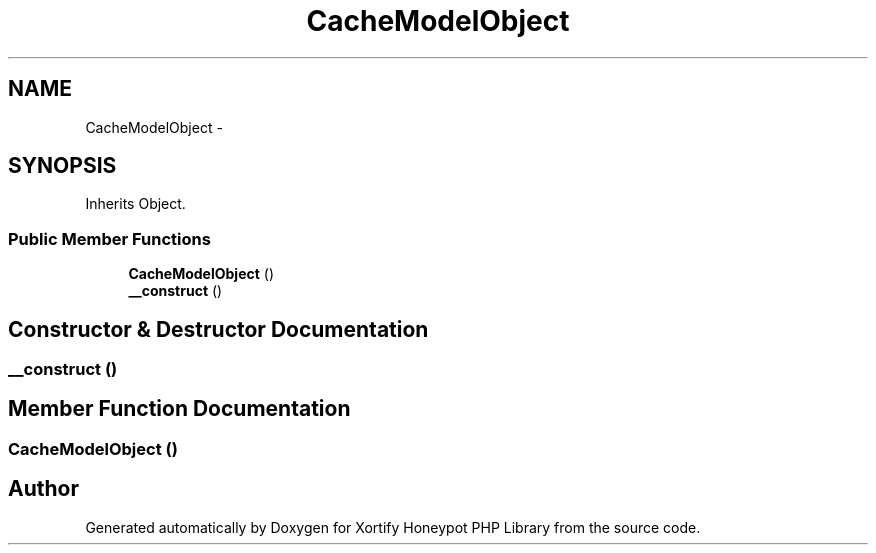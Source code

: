 .TH "CacheModelObject" 3 "Wed Jul 17 2013" "Version 4.11" "Xortify Honeypot PHP Library" \" -*- nroff -*-
.ad l
.nh
.SH NAME
CacheModelObject \- 
.SH SYNOPSIS
.br
.PP
.PP
Inherits Object\&.
.SS "Public Member Functions"

.in +1c
.ti -1c
.RI "\fBCacheModelObject\fP ()"
.br
.ti -1c
.RI "\fB__construct\fP ()"
.br
.in -1c
.SH "Constructor & Destructor Documentation"
.PP 
.SS "__construct ()"

.SH "Member Function Documentation"
.PP 
.SS "\fBCacheModelObject\fP ()"


.SH "Author"
.PP 
Generated automatically by Doxygen for Xortify Honeypot PHP Library from the source code\&.
